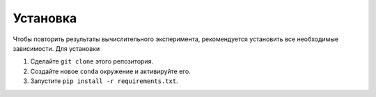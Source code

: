 Установка
=========

Чтобы повторить результаты вычислительного эксперимента, рекомендуется установить все необходимые зависимости.
Для установки

#. Сделайте ``git clone`` этого репозитория.
#. Создайте новое ``conda`` окружение и активируйте его.
#. Запустите ``pip install -r requirements.txt``.
